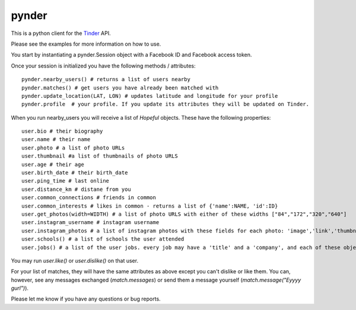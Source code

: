 pynder
=======

This is a python client for the `Tinder <http://gotinder.com>`_ API.

Please see the examples for more information on how to use.

You start by instantiating a pynder.Session object with a Facebook ID and Facebook access token.

Once your session is initialized you have the following methods / attributes: ::


  pynder.nearby_users() # returns a list of users nearby
  pynder.matches() # get users you have already been matched with
  pynder.update_location(LAT, LON) # updates latitude and longitude for your profile
  pynder.profile  # your profile. If you update its attributes they will be updated on Tinder.

When you run nearby_users you will receive a list of `Hopeful` objects. 
These have the following properties: ::

  user.bio # their biography
  user.name # their name
  user.photo # a list of photo URLs
  user.thumbnail #a list of thumbnails of photo URLS
  user.age # their age
  user.birth_date # their birth_date
  user.ping_time # last online
  user.distance_km # distane from you
  user.common_connections # friends in common
  user.common_interests # likes in common - returns a list of {'name':NAME, 'id':ID}
  user.get_photos(width=WIDTH) # a list of photo URLS with either of these widths ["84","172","320","640"]
  user.instagram_username # instagram username
  user.instagram_photos # a list of instagram photos with these fields for each photo: 'image','link','thumbnail'
  user.schools() # a list of schools the user attended
  user.jobs() # a list of the user jobs. every job may have a 'title' and a 'company', and each of these objects have a 'name' field.

You may run `user.like()` or `user.dislike()` on that user.

For your list of matches, they will have the same attributes as above except you can't dislike or like them. You can, however, see any messages exchanged (`match.messages`)   or send them a message yourself (`match.message("Eyyyy gurl")`).

Please let me know if you have any questions or bug reports.
